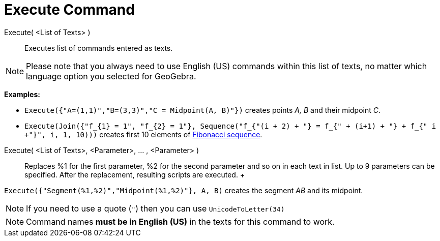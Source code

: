 = Execute Command

Execute( <List of Texts> )::
  Executes list of commands entered as texts.

[NOTE]

====

Please note that you always need to use English (US) commands within this list of texts, no matter which language option
you selected for GeoGebra.

====

[EXAMPLE]

====

*Examples:*

* `Execute({"A=(1,1)","B=(3,3)","C = Midpoint(A, B)"})` creates points _A, B_ and their midpoint _C_.
* `Execute(Join({"f_{1} = 1", "f_{2} = 1"}, Sequence("f_{"+(i + 2) + "} = f_{" + (i+1) + "} + f_{"+ i +"}", i, 1, 10)))`
creates first 10 elements of http://en.wikipedia.org/wiki/Fibonacci_sequence[Fibonacci sequence].

====

Execute( <List of Texts>, <Parameter>, ... , <Parameter> )::
  Replaces %1 for the first parameter, %2 for the second parameter and so on in each text in list. Up to 9 parameters
  can be specified. After the replacement, resulting scripts are executed.
  +

[EXAMPLE]

====

`Execute({"Segment(%1,%2)","Midpoint(%1,%2)"}, A, B)` creates the segment _AB_ and its midpoint.

====

[NOTE]

====

If you need to use a quote (`"`) then you can use `UnicodeToLetter(34)`

====

[NOTE]

====

Command names *must be in English (US)* in the texts for this command to work.

====
